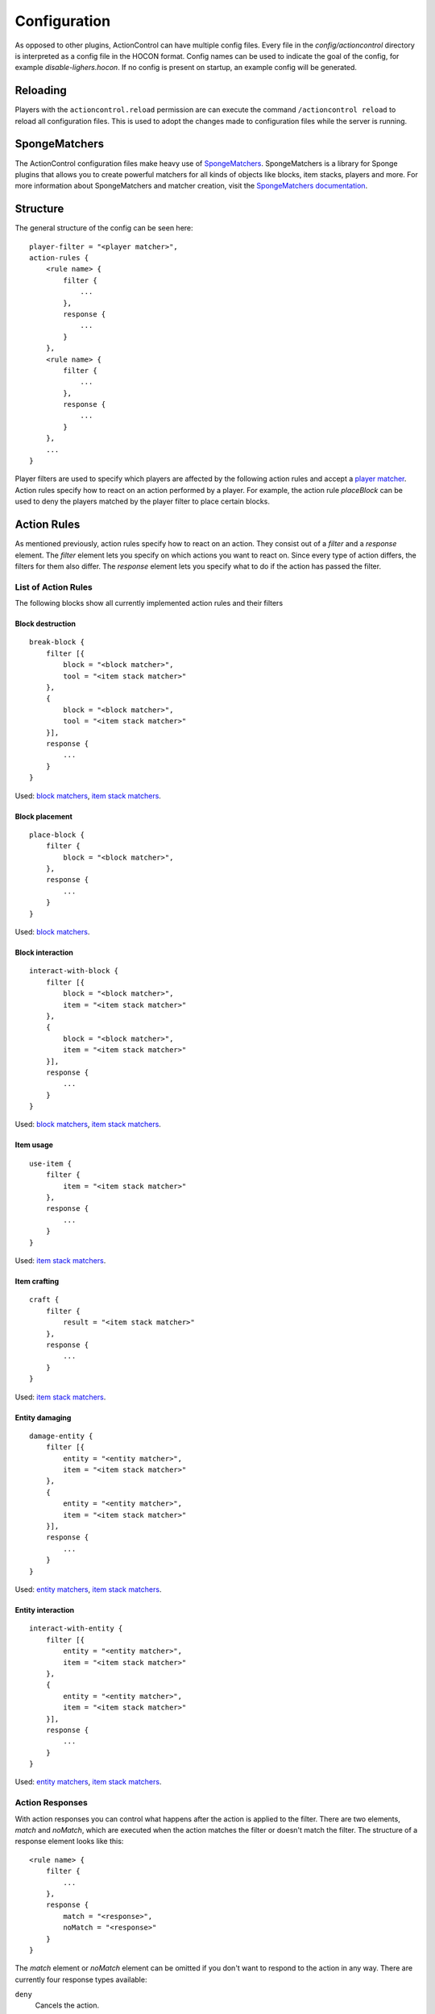 =============
Configuration
=============

As opposed to other plugins, ActionControl can have multiple config files.
Every file in the *config/actioncontrol* directory is interpreted as a config file in the HOCON format.
Config names can be used to indicate the goal of the config, for example *disable-lighers.hocon*.
If no config is present on startup, an example config will be generated.

Reloading
=========

Players with the ``actioncontrol.reload`` permission are can execute the command ``/actioncontrol reload`` to reload all configuration files.
This is used to adopt the changes made to configuration files while the server is running.

SpongeMatchers
==============

The ActionControl configuration files make heavy use of `SpongeMatchers <https://forums.spongepowered.org/t/spongematchers-parsable-predicates-for-all-sponge-objects-v1-1/11927>`_.
SpongeMatchers is a library for Sponge plugins that allows you to create powerful matchers for all kinds of objects like blocks, item stacks, players and more.
For more information about SpongeMatchers and matcher creation, visit the `SpongeMatchers documentation <https://docs.monospark.org/spongematchers/>`_.

Structure
=========

The general structure of the config can be seen here::

    player-filter = "<player matcher>",
    action-rules {
        <rule name> {
            filter {
                ...
            },
            response {
                ...
            }
        },
        <rule name> {
            filter {
                ...
            },
            response {
                ...
            }
        },
        ...
    }
  
Player filters are used to specify which players are affected by the following action rules and accept a `player matcher <https://docs.monospark.org/spongematchers/types.html#players>`_.
Action rules specify how to react on an action performed by a player.
For example, the action rule *placeBlock* can be used to deny the players matched by the player filter to place certain blocks.

Action Rules
============

As mentioned previously, action rules specify how to react on an action.
They consist out of a *filter* and a *response* element.
The *filter* element lets you specify on which actions you want to react on. Since every type of action differs, the filters for them also differ.
The *response* element lets you specify what to do if the action has passed the filter.

List of Action Rules
--------------------

The following blocks show all currently implemented action rules and their filters

Block destruction
^^^^^^^^^^^^^^^^^

::

    break-block {
        filter [{
            block = "<block matcher>",
            tool = "<item stack matcher>"
        },
        {
            block = "<block matcher>",
            tool = "<item stack matcher>"
        }],
        response {
            ...
        }
    }

Used: `block matchers <https://docs.monospark.org/spongematchers/types.html#blocks>`_, `item stack matchers <https://docs.monospark.org/spongematchers/types.html#item-stacks>`_.
    
Block placement
^^^^^^^^^^^^^^^
    
::

    place-block {
        filter {
            block = "<block matcher>",
        },
        response {
            ...
        }
    }
    
Used: `block matchers <https://docs.monospark.org/spongematchers/types.html#blocks>`_.
 
Block interaction
^^^^^^^^^^^^^^^^^
    
::

    interact-with-block {
        filter [{
            block = "<block matcher>",
            item = "<item stack matcher>"
        },
        {
            block = "<block matcher>",
            item = "<item stack matcher>"
        }],
        response {
            ...
        }
    }

Used: `block matchers <https://docs.monospark.org/spongematchers/types.html#blocks>`_, `item stack matchers <https://docs.monospark.org/spongematchers/types.html#item-stacks>`_.
   
Item usage
^^^^^^^^^^
    
::

    use-item {
        filter {
            item = "<item stack matcher>"
        },
        response {
            ...
        }
    }

Used: `item stack matchers <https://docs.monospark.org/spongematchers/types.html#item-stacks>`_.
    
Item crafting
^^^^^^^^^^^^^
    
::

    craft {
        filter {
            result = "<item stack matcher>"
        },
        response {
            ...
        }
    }

Used: `item stack matchers <https://docs.monospark.org/spongematchers/types.html#item-stacks>`_.
    
Entity damaging
^^^^^^^^^^^^^^^
    
::

    damage-entity {
        filter [{
            entity = "<entity matcher>",
            item = "<item stack matcher>"
        },
        {
            entity = "<entity matcher>",
            item = "<item stack matcher>"
        }],
        response {
            ...
        }
    }
    
Used: `entity matchers <https://docs.monospark.org/spongematchers/types.html#entities>`_, `item stack matchers <https://docs.monospark.org/spongematchers/types.html#item-stacks>`_.

Entity interaction
^^^^^^^^^^^^^^^^^^
    
::

    interact-with-entity {
        filter [{
            entity = "<entity matcher>",
            item = "<item stack matcher>"
        },
        {
            entity = "<entity matcher>",
            item = "<item stack matcher>"
        }],
        response {
            ...
        }
    }
    
Used: `entity matchers <https://docs.monospark.org/spongematchers/types.html#entities>`_, `item stack matchers <https://docs.monospark.org/spongematchers/types.html#item-stacks>`_.

Action Responses
----------------

With action responses you can control what happens after the action is applied to the filter.
There are two elements, *match* and *noMatch*, which are executed when the action matches the filter or doesn't match the filter.
The structure of a response element looks like this::

    <rule name> {
        filter {
            ...
        },
        response {
            match = "<response>",
            noMatch = "<response>"
        }
    }
    
The *match* element or *noMatch* element can be omitted if you don't want to respond to the action in any way.
There are currently four response types available:

``deny``
  Cancels the action.
  
``command(<cmd>)``
  Executes the command *<cmd>* as the console. To refer to the player that performed the action, use ``<player>`` in your command.
  
``player-command(<cmd>)``
  Executes the command *<cmd>* as the player that performed the action.
  
``log(<message>)``
  Prints *<message>* in the console. To refer to the player that performed the action, use ``<player>`` in your message.
  
It is also possible to execute multiple action responses at once by declaring them in an array.

Example configurations
======================

Below are some real life examples that illustrate the capabilities of ActionControl and help you understand config creation even more.

Small RPG system
----------------

This example covers the creation of a small RPG system in which a player can have one out of four possible jobs:

* The farmer who can plant or harvest crops
* The miner who can use a pickaxe
* The hunter who can attack entities using a sword and a bow
* The woodcutter who can craft planks and use an axe

Using ActionControl, it's possible to realize this jobs system pretty easily.
It's always recommended to create multiple config files that are responsible for controlling only one action instead of one big and cluttered file.
    
*farmer.json*::

    # Match players without the actioncontrol.group.farmer permission.
    # Note that you can use different permission names, these are just examples.
    player-filter = "{'permissions': !{'actioncontrol.group.farmer': true}}",
    action-rules {
        interact-with-block {
            filter {
                block = "{'state': {'type': 'minecraft:farmland'}}",
                item = "{'type': 'minecraft:wheat_seeds'}"
            },
            response {
                match = "deny"
            }
        },
        break-block {
            filter {
                block = "{'state': {'type': 'minecraft:wheat'}}"
            },
            response {
                match = "deny"
            }
        }
    }
    
*miner.json*::

    # Match players without the actioncontrol.groupminer permission.
    player-filter = "{'permissions': !{'actioncontrol.group.miner': true}}",
    action-rules {
        break-block {
            filter {
                # We're using regular expressions here to match any pickaxe. 
                tool = "{'type': r'minecraft:.+?_pickaxe'}"
                # If you don't know regular expressions, you can create the same effect using a different approach:
                # tool = "{'type': 'minecraft:wooden_pickaxe' | 'minecraft:stone_pickaxe' | 'minecraft:iron_pickaxe' | 'minecraft:golden_pickaxe' | 'minecraft:diamond_pickaxe'}"
            },
            response {
                match = "deny"
            }
        }
    }
    
*hunter.json*::

    # Match players without the actioncontrol.group.hunter permission.
    player-filter = "{'permissions': !{'actioncontrol.group.hunter': true}}",
    action-rules {
        attack-entity {
            filter: {
                # We're using regular expressions again to match any sword.
                item = "{'type': r'minecraft:.+?_sword'}"
            },
            response: {
                match = "deny"
            }
        },
        use-item {
            filter {
                item = "{'type': 'minecraft:bow'}"
            },
            response {
                match = "deny"
            }
        }
    }
    
*woodcutter.json*::

    # Match players without the actioncontrol.group.woodcutter permission.
    player-filter = "{'permissions': !{'actioncontrol.group.woodcutter': true}}",
    action-rules {
        break-block {
            filter {
                # We're using regular expressions again to match any axe.
                tool = "{'type': r'minecraft:.+?_axe'}"
            },
            response {
                match = "deny"
            }
        },
        craft {
            # We're denying all non-woodcutters to craft planks.
            # Note that we need to specify the quantity of the crafting result.
            result = "{'type': 'minecraft:planks', 'quantity': 4}"
        }
    }
    
Now you just have to assign the permissions to each group.
And here you have it, a fully working RPG system implemented by just using a single plugin.
Of course this is a fairly basic RPG system but it can be extended in any way to fit your needs.

Global blacklist
----------------

This examples shows you how to disallow certain action for all players except admins.

The first config denies players that don't have an admin permission to activate portals in the overworld.

*disable-portals.json*::

    player-filter = "{'permissions': !{'admin.permission': true}, 'location': {'world': {'dimension': {'name': 'overworld'}}}}",
    action-rules {
        interact-with-block {
            filter: {
                block = "{'state': {'type': 'minecraft:obsidian'}}",
                item = "{'type': 'minecraft:flint_and_steel'}"
            },
            response {
                match = "deny"
            }
        }
    }
    
The next config denies players that don't have an admin permission to place certain blocks.
    
*banned-blocks.json*::

    player-filter = "{'permissions': !{'admin.permission': true}}",
    action-rules {
        place-block {
            filter {
                block = "{'state': {'type': 'minecraft:beacon' | 'minecraft:tnt'}}"
            },
            response {
                match = [
                    "deny",
                    "player-command(say Hey everyone, I didn't read the rules!)"
                ]
            }
        }
    }

Command buttons
---------------

This examples shows you how to execute multiple commands after a player pressed a certain button.

*command-buttons.json*::

    player-filter = "*",
    action-rules {
        interact-with-block {
            filter {
                block = "{'state': {'type': {'id': 'minecraft:stone_button'}}, 'location': {'x': 1, 'y': 70, 'z': 23, 'world': {'name': 'world'}}}"
            },
            response {
                # We use the <player> placeholder that will be replaced with the players name on execution
                match = [
                    "command(give <player> diamond_pickaxe)",
                    "player-command(say I just clicked the button!)"
                ]
            }
        }
    }

----

Remember that these are just basic examples and if you want to do something entirely different, you can do that too!